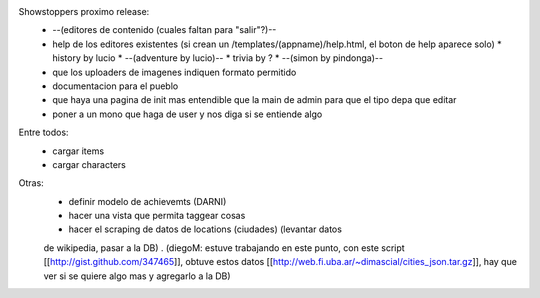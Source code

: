 Showstoppers proximo release:
 * --(editores de contenido (cuales faltan para "salir"?)--
 * help de los editores existentes (si crean un /templates/(appname)/help.html, el boton de help aparece solo)
   * history by lucio
   * --(adventure by lucio)--
   * trivia by ?
   * --(simon by pindonga)--
 * que los uploaders de imagenes indiquen formato permitido
 * documentacion para el pueblo
 * que haya una pagina de init mas entendible que la main de admin para que el tipo depa que editar 
 * poner a un mono que haga de user y nos diga si se entiende algo

Entre todos:
 * cargar items
 * cargar characters


Otras:
 * definir modelo de achievemts (DARNI)
 * hacer una vista que permita taggear cosas
 * hacer el scraping de datos de locations (ciudades) (levantar datos 
 de wikipedia, pasar a la DB) .
 (diegoM: estuve trabajando en este punto, con este script [[http://gist.github.com/347465]],
 obtuve estos datos [[http://web.fi.uba.ar/~dimascial/cities_json.tar.gz]],
 hay que ver si se quiere algo mas y agregarlo a la DB)
